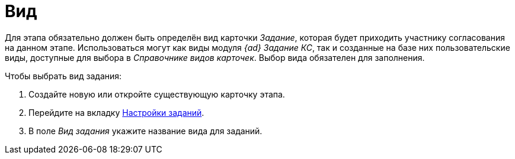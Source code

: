= Вид

Для этапа обязательно должен быть определён вид карточки _Задание_, которая будет приходить участнику согласования на данном этапе. Использоваться могут как виды модуля _{ad}_ _Задание КС_, так и созданные на базе них пользовательские виды, доступные для выбора в _Справочнике видов карточек_. Выбор вида обязателен для заполнения.

.Чтобы выбрать вид задания:
. Создайте новую или откройте существующую карточку этапа.
. Перейдите на вкладку xref:stage-task.adoc[Настройки заданий].
. В поле _Вид задания_ укажите название вида для заданий.
